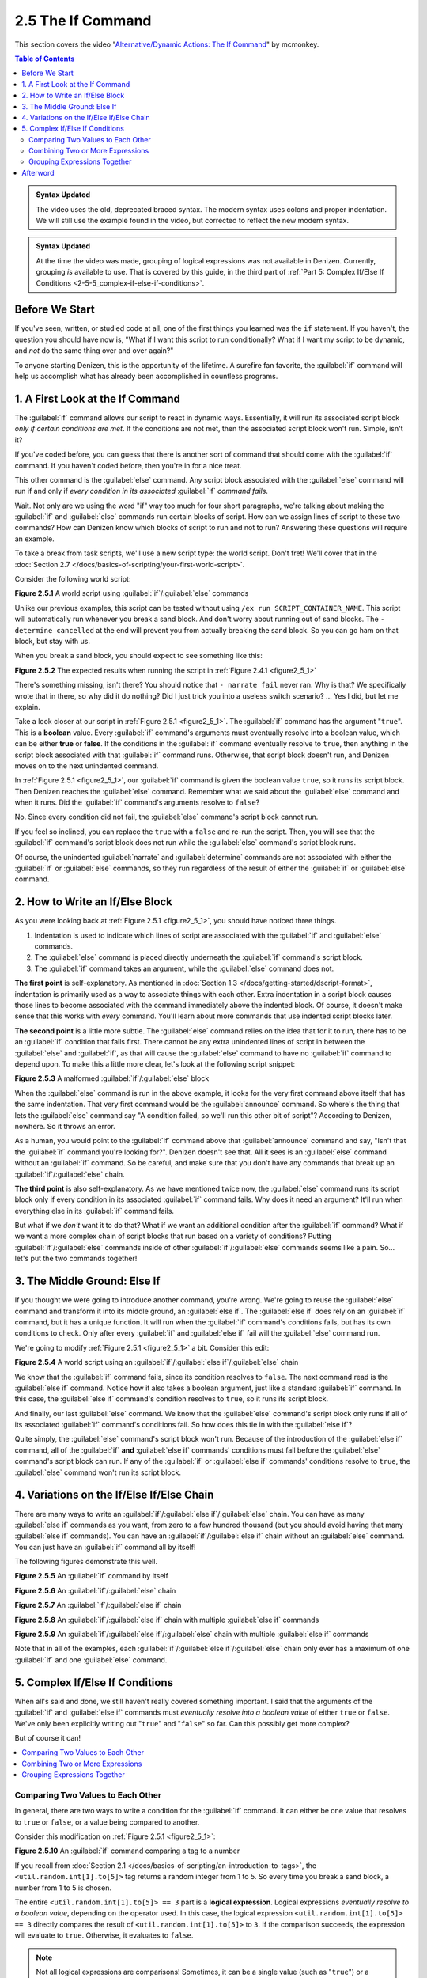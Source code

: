==================
2.5 The If Command
==================

This section covers the video "`Alternative\/Dynamic Actions\: The If Command`__" by mcmonkey.

.. __: https://one.denizenscript.com/denizen/vids/Alternate/Dynamic%20Actions:%20The%20If%20Command

.. contents:: Table of Contents
    :local:

.. admonition:: Syntax Updated
  
    The video uses the old, deprecated braced syntax. The modern syntax uses colons and proper indentation. We will
    still use the example found in the video, but corrected to reflect the new modern syntax.

.. admonition:: Syntax Updated

    At the time the video was made, grouping of logical expressions was not available in Denizen. Currently, grouping
    *is* available to use. That is covered by this guide, in the third part of :ref:`Part 5: Complex If/Else If
    Conditions <2-5-5_complex-if-else-if-conditions>`.

Before We Start
---------------

If you've seen, written, or studied code at all, one of the first things you learned was the ``if`` statement. If you
haven't, the question you should have now is, "What if I want this script to run conditionally? What if I want my script
to be dynamic, and *not* do the same thing over and over again?"

To anyone starting Denizen, this is the opportunity of the lifetime. A surefire fan favorite, the :guilabel:`if` command
will help us accomplish what has already been accomplished in countless programs.

1. A First Look at the If Command
---------------------------------

The :guilabel:`if` command allows our script to react in dynamic ways. Essentially, it will run its associated script
block *only if certain conditions are met*. If the conditions are not met, then the associated script block won't run.
Simple, isn't it?

If you've coded before, you can guess that there is another sort of command that should come with the :guilabel:`if`
command. If you haven't coded before, then you're in for a nice treat.

This other command is the :guilabel:`else` command. Any script block associated with the :guilabel:`else` command will
run if and only if *every condition in its associated* :guilabel:`if` *command fails*.

Wait. Not only are we using the word "if" way too much for four short paragraphs, we're talking about making the
:guilabel:`if` and :guilabel:`else` commands run certain blocks of script. How can we assign lines of script to these
two commands? How can Denizen know which blocks of script to run and not to run? Answering these questions will require
an example.

To take a break from task scripts, we'll use a new script type: the world script. Don't fret! We'll cover that in the
:doc:`Section 2.7 </docs/basics-of-scripting/your-first-world-script>`.

Consider the following world script:

.. code-block:: dscript
    :name: figure2_5_1
    :linenos:
    :emphasize-lines: 5-8

    script2:
        type: world
        events:
            on player breaks sand:
            - if true:
                - narrate pass
            - else:
                - narrate fail
            - narrate "a b c d e f g"
            - determine cancelled

.. rst-class:: figurecaption

**Figure 2.5.1** A world script using :guilabel:`if`/:guilabel:`else` commands

Unlike our previous examples, this script can be tested without using ``/ex run SCRIPT_CONTAINER_NAME``. This script
will automatically run whenever you break a sand block. And don't worry about running out of sand blocks. The
``- determine cancelled`` at the end will prevent you from actually breaking the sand block. So you can go ham on that
block, but stay with us.

When you break a sand block, you should expect to see something like this:

.. image:: /_static/images/f2.4.2_result-of-f2.4.1.png
    :name: figure2_5_2
    :width: 90%
    :align: center
    :alt: result of figure 2.4.1

.. rst-class:: figurecaption

**Figure 2.5.2** The expected results when running the script in :ref:`Figure 2.4.1 <figure2_5_1>`

There's something missing, isn't there? You should notice that ``- narrate fail`` never ran. Why is that? We
specifically wrote that in there, so why did it do nothing? Did I just trick you into a useless switch scenario? ... Yes
I did, but let me explain.

Take a look closer at our script in :ref:`Figure 2.5.1 <figure2_5_1>`. The :guilabel:`if` command has the argument
"``true``". This is a **boolean** value. Every :guilabel:`if` command's arguments must eventually resolve into a boolean
value, which can be either **true** or **false**. If the conditions in the :guilabel:`if` command eventually resolve to
``true``, then anything in the script block associated with that :guilabel:`if` command runs. Otherwise, that script
block doesn't run, and Denizen moves on to the next unindented command.

In :ref:`Figure 2.5.1 <figure2_5_1>`, our :guilabel:`if` command is given the boolean value ``true``, so it runs its
script block. Then Denizen reaches the :guilabel:`else` command. Remember what we said about the :guilabel:`else`
command and when it runs. Did the :guilabel:`if` command's arguments resolve to ``false``?

No. Since every condition did not fail, the :guilabel:`else` command's script block cannot run.

If you feel so inclined, you can replace the ``true`` with a ``false`` and re-run the script. Then, you will see that
the :guilabel:`if` command's script block does not run while the :guilabel:`else` command's script block runs.

Of course, the unindented :guilabel:`narrate` and :guilabel:`determine` commands are not associated with either the
:guilabel:`if` or :guilabel:`else` commands, so they run regardless of the result of either the :guilabel:`if` or
:guilabel:`else` command.

2. How to Write an If/Else Block
--------------------------------

As you were looking back at :ref:`Figure 2.5.1 <figure2_5_1>`, you should have noticed three things.

1. Indentation is used to indicate which lines of script are associated with the :guilabel:`if` and :guilabel:`else`
   commands.
#. The :guilabel:`else` command is placed directly underneath the :guilabel:`if` command's script block.
#. The :guilabel:`if` command takes an argument, while the :guilabel:`else` command does not.

**The first point** is self-explanatory. As mentioned in :doc:`Section 1.3 </docs/getting-started/dscript-format>`,
indentation is primarily used as a way to associate things with each other. Extra indentation in a script block causes
those lines to become associated with the command immediately above the indented block. Of course, it doesn't make sense
that this works with *every* command. You'll learn about more commands that use indented script blocks later.

**The second point** is a little more subtle. The :guilabel:`else` command relies on the idea that for it to run, there
has to be an :guilabel:`if` condition that fails first. There cannot be any extra unindented lines of script in between
the :guilabel:`else` and :guilabel:`if`, as that will cause the :guilabel:`else` command to have no :guilabel:`if`
command to depend upon. To make this a little more clear, let's look at the following script snippet:

.. code-block:: dscript
    :name: figure2_5_3
    :linenos:
    :emphasize-lines: 3

    - if false:
        - narrate pass
    - announce "You thought there would be an else here, but it was me!"
    - else:
        - narrate fail
    - narrate "a b c d e f g"

.. rst-class:: figurecaption

**Figure 2.5.3** A malformed :guilabel:`if`/:guilabel:`else` block

When the :guilabel:`else` command is run in the above example, it looks for the very first command above itself that has
the same indentation. That very first command would be the :guilabel:`announce` command. So where's the thing that lets
the :guilabel:`else` command say "A condition failed, so we'll run this other bit of script"? According to Denizen,
nowhere. So it throws an error.

As a human, you would point to the :guilabel:`if` command above that :guilabel:`announce` command and say, "Isn't that
the :guilabel:`if` command you're looking for?". Denizen doesn't see that. All it sees is an :guilabel:`else` command
without an :guilabel:`if` command. So be careful, and make sure that you don't have any commands that break up an
:guilabel:`if`/:guilabel:`else` chain.

**The third point** is also self-explanatory. As we have mentioned twice now, the :guilabel:`else` command runs its
script block only if every condition in its associated :guilabel:`if` command fails. Why does it need an argument? It'll
run when everything else in its :guilabel:`if` command fails.

But what if we *don't* want it to do that? What if we want an additional condition after the :guilabel:`if` command?
What if we want a more complex chain of script blocks that run based on a variety of conditions? Putting
:guilabel:`if`/:guilabel:`else` commands inside of other :guilabel:`if`/:guilabel:`else` commands seems like a pain.
So... let's put the two commands together!

3. The Middle Ground: Else If
-----------------------------

If you thought we were going to introduce another command, you're wrong. We're going to reuse the :guilabel:`else`
command and transform it into its middle ground, an :guilabel:`else if`. The :guilabel:`else if` does rely on an
:guilabel:`if` command, but it has a unique function. It will run when the :guilabel:`if` command's conditions fails,
but has its own conditions to check. Only after every :guilabel:`if` and :guilabel:`else if` fail will the
:guilabel:`else` command run.

We're going to modify :ref:`Figure 2.5.1 <figure2_5_1>` a bit. Consider this edit:

.. code-block:: dscript
    :name: figure2_5_4
    :linenos:
    :emphasize-lines: 5,7-8

    script2:
        type: world
        events:
            on player breaks sand:
            - if false:
                - narrate pass
            - else if true:
                - narrate wee
            - else:
                - narrate fail
            - narrate "a b c d e f g"
            - determine cancelled

.. rst-class:: figurecaption

**Figure 2.5.4** A world script using an :guilabel:`if`/:guilabel:`else if`/:guilabel:`else` chain

We know that the :guilabel:`if` command fails, since its condition resolves to ``false``. The next command read is the
:guilabel:`else if` command. Notice how it also takes a boolean argument, just like a standard :guilabel:`if` command.
In this case, the :guilabel:`else if` command's condition resolves to ``true``, so it runs its script block.

And finally, our last :guilabel:`else` command. We know that the :guilabel:`else` command's script block only runs if
all of its associated :guilabel:`if` command's conditions fail. So how does this tie in with the :guilabel:`else if`?

Quite simply, the :guilabel:`else` command's script block won't run. Because of the introduction of the :guilabel:`else
if` command, all of the :guilabel:`if` **and** :guilabel:`else if` commands' conditions must fail before the
:guilabel:`else` command's script block can run. If any of the :guilabel:`if` or :guilabel:`else if` commands'
conditions resolve to ``true``, the :guilabel:`else` command won't run its script block.

4. Variations on the If/Else If/Else Chain
------------------------------------------

There are many ways to write an :guilabel:`if`/:guilabel:`else if`/:guilabel:`else` chain. You can have as many
:guilabel:`else if` commands as you want, from zero to a few hundred thousand (but you should avoid having that many
:guilabel:`else if` commands). You can have an :guilabel:`if`/:guilabel:`else if` chain without an :guilabel:`else`
command. You can just have an :guilabel:`if` command all by itself!

The following figures demonstrate this well.

.. code-block:: dscript
    :name: figure2_5_5
    :linenos:
  
    no_else_or_else_ifs:
        type: task
        script:
        - if true:
            - narrate pass

.. rst-class:: figurecaption

**Figure 2.5.5** An :guilabel:`if` command by itself

.. code-block:: dscript
    :name: figure2_5_6
    :linenos:
    
    no_else_ifs:
        type: task
        script:
        - if true:
            - narrate pass
        - else:
            - narrate fail

.. rst-class:: figurecaption

**Figure 2.5.6** An :guilabel:`if`/:guilabel:`else` chain

.. code-block:: dscript
    :name: figure2_5_7
    :linenos:
    
    no_else:
        type: task
        script:
        - if false:
            - narrate pass
        - else if true:
            - narrate wee

.. rst-class:: figurecaption

**Figure 2.5.7** An :guilabel:`if`/:guilabel:`else if` chain

.. code-block:: dscript
    :name: figure2_5_8
    :linenos:
    
    many_else_ifs_no_else:
        type: task
        script:
        - if false:
            - narrate pass
        - else if false:
            - narrate wee
        - else if false:
            - narrate oopsies
        - else if true:
            - narrate *crash*
        - else if false:
            - narrate ouchies

.. rst-class:: figurecaption

**Figure 2.5.8** An :guilabel:`if`/:guilabel:`else if` chain with multiple :guilabel:`else if` commands
  
.. code-block:: dscript
    :name: figure2_5_9
    :linenos:
    
    many_else_ifs:
        type: task
        script:
        - if false:
            - narrate pass
        - else if false:
            - narrate wee
        - else if false:
            - narrate oopsies
        - else:
            - narrate fail

.. rst-class:: figurecaption

**Figure 2.5.9** An :guilabel:`if`/:guilabel:`else if`/:guilabel:`else` chain with multiple :guilabel:`else if` commands

Note that in all of the examples, each :guilabel:`if`/:guilabel:`else if`/:guilabel:`else` chain only ever has a maximum
of one :guilabel:`if` and one :guilabel:`else` command.

.. _2-5-5_complex-if-else-if-conditions:

5. Complex If/Else If Conditions
--------------------------------

When all's said and done, we still haven't really covered something important. I said that the arguments of the
:guilabel:`if` and :guilabel:`else if` commands must *eventually resolve into a boolean value* of either ``true`` or
``false``. We've only been explicitly writing out "``true``" and "``false``" so far. Can this possibly get more complex?

But of course it can!

.. contents::
    :local:

Comparing Two Values to Each Other
~~~~~~~~~~~~~~~~~~~~~~~~~~~~~~~~~~

In general, there are two ways to write a condition for the :guilabel:`if` command. It can either be one value that
resolves to ``true`` or ``false``, or a value being compared to another.

Consider this modification on :ref:`Figure 2.5.1 <figure2_5_1>`:

.. code-block:: dscript
    :name: figure2_5_10
    :linenos:
    :emphasize-lines: 5

    script2:
        type: world
        events:
            on player breaks sand:
            - if <util.random.int[1].to[5]> == 3:
                - narrate pass
            - else:
                - narrate fail
            - narrate "a b c d e f g"
            - determine cancelled
  
.. rst-class:: figurecaption

**Figure 2.5.10** An :guilabel:`if` command comparing a tag to a number

If you recall from :doc:`Section 2.1 </docs/basics-of-scripting/an-introduction-to-tags>`, the
``<util.random.int[1].to[5]>`` tag returns a random integer from 1 to 5. So every time you break a sand block, a number
from 1 to 5 is chosen.

The entire ``<util.random.int[1].to[5]> == 3`` part is a **logical expression**. Logical expressions *eventually resolve
to a boolean value*, depending on the operator used. In this case, the logical expression ``<util.random.int[1].to[5]>
== 3`` directly compares the result of ``<util.random.int[1].to[5]>`` to ``3``. If the comparison succeeds, the
expression will evaluate to ``true``. Otherwise, it evaluates to ``false``.

.. note::

    Not all logical expressions are comparisons! Sometimes, it can be a single value (such as "``true``") or a single
    tag.

The ``==`` symbol is a type of **comparison operator**. This specific operator compares two values and sees if they
exactly match each other. In this case, the :guilabel:`if` command is seeing if the randomly chosen number exactly
matches ``3``.

Below is a quick table displaying the different types of comparison operators. Additional information can be found in
the :doc:`Glossary </docs/glossary>`.

.. rst-class:: table-info-display

+-------------+-------------+------------------------------------------------------------------------------------------+
| Operator    | Alternative | Description                                                                              |
|             | Version     |                                                                                          |
+=============+=============+==========================================================================================+
| ``==``      | ``EQUALS``  | Checks to see if two values are **completely equal** to each other.                      |
+-------------+-------------+------------------------------------------------------------------------------------------+
| ``!=``      | ``!EQUALS`` | Checks to see if two values are **not equal** to each other.                             |
+-------------+-------------+------------------------------------------------------------------------------------------+
| ``<``       | ``LESS``    | Checks to see if one value is **less than** the other.                                   |
+-------------+-------------+------------------------------------------------------------------------------------------+
| ``<=``      | ``OR_LESS`` | Checks to see if one value is **less than or equal to** the other.                       |
+-------------+-------------+------------------------------------------------------------------------------------------+
| ``>``       | ``MORE``    | Checks to see if one value is **greater than** the other.                                |
+-------------+-------------+------------------------------------------------------------------------------------------+
| ``>=``      | ``OR_MORE`` | Checks to see if one value is **greater than or equal to** the other.                    |
+-------------+-------------+------------------------------------------------------------------------------------------+
| ``MATCHES`` | none        | Checks to see if the given value is of a particular type.                                |
|             |             |                                                                                          |
|             |             | Available types can be found `here`__.                                                   |
+-------------+-------------+------------------------------------------------------------------------------------------+

.. __: https://one.denizenscript.com/denizen/lngs/operator

|

Combining Two or More Expressions
~~~~~~~~~~~~~~~~~~~~~~~~~~~~~~~~~

Cool beans. Now we have an impressive arsenal of comparisons at our disposal. But... what if we want to do *multiple
comparisons at once*? Well, you're in luck. That can be accomplished using **logical operators**!

Consider this modification on :ref:`Figure 2.5.10 <figure2_5_10>`:

.. code-block:: dscript
    :name: figure2_5_11
    :linenos:
    :emphasize-lines: 5

    script2:
        type: world
        events:
            on player breaks sand:
            - if 3 == 3 && 4 == 4:
                - narrate pass
            - else:
                - narrate fail
            - narrate "a b c d e f g"
            - determine cancelled
  
.. rst-class:: figurecaption

**Figure 2.5.11** An :guilabel:`if` command using a logical operator

We have two comparisons here. We are seeing if ``3`` is exactly equal to ``3``, and if ``4`` is exactly equal to ``4``.
So what is the ``&&`` doing? Well, go back to the second sentence of this paragraph and look at the word after the
comma. Spoilers, I'm talking about the word "*and*".

The logical operator ``&&`` *combines the result of the expressions* ``3 == 3`` *and* ``4 == 4``. If both expressions
evaluate to ``true``, then the entire logical expression ``3 == 3 && 4 == 4`` evaluates to true. However, if either or
both of them evaluate to ``false``, then the entire logical expression evaluates to ``false``.

.. note::

    One of the three logical operators does not combine two or more logical expressions.

    The ``!`` logical operator inverts the result of a boolean value. So if our theoretical tag
    ``<some_random_boolean>`` returns ``true``, then ``!<some_random_boolean>`` returns ``false``.

Below is a quick table displaying the different types of logical operators. Additional information can be found in the
:doc:`Glossary </docs/glossary>`.

.. rst-class:: table-info-display

+-----------+---------+------------------------------------------------------------------------------------------------+
| Operator  | Name    | Description                                                                                    |
+===========+=========+================================================================================================+
| ``&&``    | ``AND`` | | Checks if every conditional expression evaluates to ``true``.                                |
|           |         | | If even one condition evaluates to ``false``, then the entire expression is evaluated as     |
|           |         |   ``false``.                                                                                   |
+-----------+---------+------------------------------------------------------------------------------------------------+
| ``||``    | ``OR``  | | Checks if at least one conditional expression evaluates to ``true``.                         |
|           |         | | If all conditions evaluate to ``false``, then the entire expression is evaluated as          |
|           |         |  ``false``.                                                                                    |
+-----------+---------+------------------------------------------------------------------------------------------------+
| ``!``     | ``NOT`` | | Takes a boolean value and returns the opposite boolean value.                                |
|           |         | | ``!true`` evaluates to ``false``.                                                            |
|           |         | | ``!false`` evaluates to ``true``.                                                            |
+-----------+---------+------------------------------------------------------------------------------------------------+

|

Grouping Expressions Together
~~~~~~~~~~~~~~~~~~~~~~~~~~~~~

You are probably tired of me saying "What if", but *what if we wanted to use* ``&&`` *and* ``||`` *at the same time*?

We absolutely can! But with what we know right now, that isn't possible. Consider the following script snippet:

.. code-block:: dscript
    :name: figure2_5_12
    :linenos:
    
    - if true && true || false:
        - narrate "Well what am I supposed to do now?"

.. rst-class:: figurecaption

**Figure 2.5.12** An illegal logical expression

What is Denizen supposed to do? We have two logical operators that act in completely opposite ways. We might say, "Just
go left to right!" But Denizen doesn't do that. It will attempt to evaluate the entire expression. So, what can we do?

If we can combine multiple logical expressions into one using logical operators, would it not make sense if we could
*separate the entire logical expression into multiple parts*? That's what grouping does. It separates the expression
into parts that are evaluated first.

We're going to have our way with :ref:`Figure 2.5.1 <figure2_5_1>` just one more time. Consider this edit:

.. code-block:: dscript
    :name: figure2_5_13
    :linenos:
    :emphasize-lines: 5

    grouping_example:
        type: world
        events:
            on player breaks sand:
            - if true && ( true || false ):
                - narrate pass
            - else:
                - narrate fail
            - narrate "a b c d e f g"
            - determine cancelled

.. rst-class:: figurecaption

**Figure 2.5.13** Grouping a logical expression together

When Denizen parses this script, it will see that the logical expression ``true || false`` should be evaluated first.
The following is an approximate depiction of how grouping works:

1. Given the expression ``true && ( true || false )``, Denizen sees that there is a group ``( true || false )``. It will
   evaluate the expression in that group first.
#. The expression ``true || false`` evaluates to ``true`` (see `Combining Two or More Expressions`_ for more
   information).
#. Denizen replaces the group ``( true || false )`` with the result of its encapsulated expression. Therefore, ``( true
   || false )`` is replaced with ``true``.
#. Denizen looks at the whole expression again. ``true && ( true || false )`` is equivalent to ``true && true``. This
   new expression evaluates to ``true``.

Afterword
---------

So now you know everything you need to know about the :guilabel:`if` and :guilabel:`else` commands. You know about how
to write them, what logical expressions are, what operators you can use, and what grouping is. With this, you have the
tools to create a dynamic bit of script that can react differently depending on the situation. You can make your script
as complex or simple as you want!

We're ready to brave a new (newer?) frontier!
